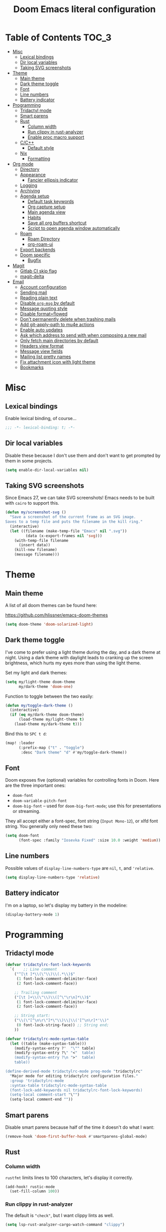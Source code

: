#+title: Doom Emacs literal configuration
#+STARTUP: content
* Table of Contents :TOC_3:
- [[#misc][Misc]]
  - [[#lexical-bindings][Lexical bindings]]
  - [[#dir-local-variables][Dir local variables]]
  - [[#taking-svg-screenshots][Taking SVG screenshots]]
- [[#theme][Theme]]
  - [[#main-theme][Main theme]]
  - [[#dark-theme-toggle][Dark theme toggle]]
  - [[#font][Font]]
  - [[#line-numbers][Line numbers]]
  - [[#battery-indicator][Battery indicator]]
- [[#programming][Programming]]
  - [[#tridactyl-mode][Tridactyl mode]]
  - [[#smart-parens][Smart parens]]
  - [[#rust][Rust]]
    - [[#column-width][Column width]]
    - [[#run-clippy-in-rust-analyzer][Run clippy in rust-analyzer]]
    - [[#enable-proc-macro-support][Enable proc macro support]]
  - [[#cc][C/C++]]
    - [[#default-style][Default style]]
  - [[#nix][Nix]]
    - [[#formatting][Formatting]]
- [[#org-mode][Org mode]]
  - [[#directory][Directory]]
  - [[#appearance][Appearance]]
    - [[#fancier-ellipsis-indicator][Fancier ellipsis indicator]]
  - [[#logging][Logging]]
  - [[#archiving][Archiving]]
  - [[#agenda-setup][Agenda setup]]
    - [[#default-task-keywords][Default task keywords]]
    - [[#org-capture-setup][Org capture setup]]
    - [[#main-agenda-view][Main agenda view]]
    - [[#habits][Habits]]
    - [[#save-all-org-buffers-shortcut][Save all org buffers shortcut]]
    - [[#script-to-open-agenda-window-automatically][Script to open agenda window automatically]]
  - [[#roam][Roam]]
    - [[#roam-directory][Roam Directory]]
    - [[#org-roam-ui][org-roam-ui]]
  - [[#export-backends][Export backends]]
  - [[#doom-specific][Doom specific]]
    - [[#bugfix][Bugfix]]
- [[#magit][Magit]]
  - [[#gitlab-ci-skip-flag][Gitlab CI skip flag]]
  - [[#magit-delta][magit-delta]]
- [[#email][Email]]
  - [[#account-configuration][Account configuration]]
  - [[#sending-mail][Sending mail]]
  - [[#reading-plain-text][Reading plain text]]
  - [[#disable-org-msg-by-default][Disable =org-msg= by default]]
  - [[#message-quoting-style][Message quoting style]]
  - [[#disable-formatflowed][Disable format=flowed]]
  - [[#dont-permanently-delete-when-trashing-mails][Don't permanently delete when trashing mails]]
  - [[#add-git-apply-path-to-mu4e-actions][Add git-apply-path to mu4e actions]]
  - [[#enable-auto-updates][Enable auto updates]]
  - [[#ask-which-address-to-send-with-when-composing-a-new-mail][Ask which address to send with when composing a new mail]]
  - [[#only-fetch-main-directories-by-default][Only fetch main directories by default]]
  - [[#headers-view-format][Headers view format]]
  - [[#message-view-fields][Message view fields]]
  - [[#mailing-list-pretty-names][Mailing list pretty names]]
  - [[#fix-attachment-icon-with-light-theme][Fix attachment icon with light theme]]
  - [[#bookmarks][Bookmarks]]

* Misc

** Lexical bindings

Enable lexical binding, of course...

#+BEGIN_SRC emacs-lisp
;;; -*- lexical-binding: t; -*-
#+END_SRC

** Dir local variables

Disable these because I don't use them and don't want to get prompted by them in
some projects.

#+BEGIN_SRC emacs-lisp
(setq enable-dir-local-variables nil)
#+END_SRC

** Taking SVG screenshots

Since Emacs 27, we can take SVG screenshots! Emacs needs to be built with
=cairo= to support this.

#+begin_src emacs-lisp
(defun my/screenshot-svg ()
  "Save a screenshot of the current frame as an SVG image.
Saves to a temp file and puts the filename in the kill ring."
  (interactive)
  (let ((filename (make-temp-file "Emacs" nil ".svg"))
         (data (x-export-frames nil 'svg)))
    (with-temp-file filename
      (insert data))
    (kill-new filename)
    (message filename)))
#+end_src

* Theme

** Main theme

A list of all doom themes can be found here:

https://github.com/hlissner/emacs-doom-themes

#+BEGIN_SRC emacs-lisp
(setq doom-theme 'doom-solarized-light)
#+END_SRC

** Dark theme toggle

I've come to prefer using a light theme during the day, and a dark theme at
night. Using a dark theme with daylight leads to cranking up the screen
brightness, which hurts my eyes more than using the light theme.

Set my light and dark themes:

#+BEGIN_SRC emacs-lisp
(setq my/light-theme doom-theme
      my/dark-theme 'doom-one)
#+END_SRC

Function to toggle between the two easily:

#+BEGIN_SRC emacs-lisp
(defun my/toggle-dark-theme ()
  (interactive)
  (if (eq my/dark-theme doom-theme)
      (load-theme my/light-theme t)
    (load-theme my/dark-theme t)))
#+END_SRC

Bind this to =SPC t d=:

#+BEGIN_SRC emacs-lisp
(map! :leader
      (:prefix-map ("t" . "toggle")
       :desc "Dark theme" "d" #'my/toggle-dark-theme))
#+END_SRC

** Font

Doom exposes five (optional) variables for controlling fonts in Doom. Here are
the three important ones:

- =doom-font=
- =doom-variable-pitch-font=
- =doom-big-font= -- used for =doom-big-font-mode=; use this for presentations
  or streaming.

They all accept either a font-spec, font string (=Input Mono-12=), or xlfd font
string. You generally only need these two:

#+BEGIN_SRC emacs-lisp
(setq doom-font
      (font-spec :family "Iosevka Fixed" :size 10.0 :weight 'medium))
#+END_SRC

** Line numbers

Possible values of =display-line-numbers-type= are =nil=, =t=, and ='relative=.

#+BEGIN_SRC emacs-lisp
(setq display-line-numbers-type 'relative)
#+END_SRC

** Battery indicator

I'm on a laptop, so let's display my battery in the modeline:

#+BEGIN_SRC emacs-lisp
(display-battery-mode 1)
#+END_SRC

* Programming

** Tridactyl mode

#+begin_src emacs-lisp
(defvar tridactylrc-font-lock-keywords
  `(    ;; Line comment
    ("^[\t ]*\\(\"\\)\\(.*\\)$"
     (1 font-lock-comment-delimiter-face)
     (2 font-lock-comment-face))

    ;; Trailing comment
    ("[\t ]+\\(\"\\)\\([^\"\r\n]*\\)$"
     (1 font-lock-comment-delimiter-face)
     (2 font-lock-comment-face))

    ;; String start:
    ("\\(\"[^\n\r\"]*\"\\)\\|\\('[^\n\r]*'\\)"
     (0 font-lock-string-face)) ;; String end;
    ))

(defvar tridactylrc-mode-syntax-table
  (let ((table (make-syntax-table)))
    (modify-syntax-entry ?'  "\"" table)
    (modify-syntax-entry ?\" "<"  table)
    (modify-syntax-entry ?\n ">"  table)
    table))

(define-derived-mode tridactylrc-mode prog-mode "tridactylrc"
  "Major mode for editing tridactylrc configuration files."
  :group 'tridactylrc-mode
  :syntax-table tridactylrc-mode-syntax-table
  (font-lock-add-keywords nil tridactylrc-font-lock-keywords)
  (setq-local comment-start "\"")
  (setq-local comment-end ""))
#+end_src

** Smart parens

Disable smart parens because half of the time it doesn't do what I want:

#+BEGIN_SRC emacs-lisp
(remove-hook 'doom-first-buffer-hook #'smartparens-global-mode)
#+END_SRC

** Rust

*** Column width

=rustfmt= limits lines to 100 characters, let's display it correctly.

#+BEGIN_SRC emacs-lisp
(add-hook! rustic-mode
  (set-fill-column 100))
#+END_SRC

*** Run clippy in rust-analyzer

The default is ~"check"~, but I want clippy lints as well.

#+begin_src emacs-lisp
(setq lsp-rust-analyzer-cargo-watch-command "clippy")
#+end_src

*** Enable proc macro support

By default lsp-mode disable these, I want them.

#+begin_src emacs-lisp
(setq lsp-rust-analyzer-experimental-proc-attr-macros t)
(setq lsp-rust-analyzer-proc-macro-enable t)
#+end_src

** C/C++

*** Default style

Setup the default format for C/C++ editing.

#+BEGIN_SRC emacs-lisp
(add-hook! (c-mode c++-mode)
  (setq c-default-style "gnu")
  (setq c-basic-offset 2))
#+END_SRC

** Nix

*** Formatting

Use [[https://github.com/kamadorueda/alejandra][alejandra]] to format Nix code.

#+begin_src emacs-lisp
(set-formatter! 'alejandra "alejandra --quiet" :modes '(nix-mode))
#+end_src

* Org mode

** Directory

Set a default directory for all my org-mode files.

#+BEGIN_SRC emacs-lisp
(setq org-directory "~/org/")
#+END_SRC

** Appearance

*** Fancier ellipsis indicator

#+BEGIN_SRC emacs-lisp
(setq org-ellipsis " ▼ ")
#+END_SRC

** Logging

Log state changes in a src_org{:LOGBOOK:} drawer so that it doesn't pollute the main content.

#+begin_src emacs-lisp
(after! org
  (setq org-log-into-drawer t))
#+end_src

** Archiving

I don't want to see archival files appearing when listing files in the current
directory, so hide them by default.

#+begin_src emacs-lisp
(after! org
  (setq org-archive-location ".%s_archive::"))
#+end_src

** Agenda setup

*** Default task keywords

Here are the [[https://orgmode.org/manual/TODO-Extensions.html#TODO-Extensions][keywords]] I'm using to track task progress. I'm also making use of
some automatic [[https://orgmode.org/manual/Tracking-TODO-state-changes.html#Tracking-TODO-state-changes][state changes]].

| keyword     | meaning                                                  |
|-------------+----------------------------------------------------------|
| =TODO=      | Self explanatory                                         |
| =DONE=      | This task is finished, no longer displayed in the agenda |
| =CANCELLED= | This task isn't finished but is no longer relevant       |

#+BEGIN_SRC emacs-lisp
(after! org
  (setq org-todo-keywords
        '((sequence
           "TODO(t)"
           "|"
           "DONE(d!)"
           "CANCELLED(c@/!)")
          (sequence
           "[ ](T)"
           "|"
           "[X](D)"))))
#+END_SRC

*** Org capture setup

Of course I also need to setup [[https://orgmode.org/manual/Capture-templates.html][capture templates]]:

The first one just prompts me for a new task to add to my inbox, I can then
[[https://orgmode.org/guide/Refile-and-Copy.html][refile]] them where I want later.

The second one exists because I like to keep a separate list of articles /
papers / books to read.

#+BEGIN_SRC emacs-lisp
(after! org
  (setq org-capture-templates
        '(("t" "New entry" entry (file "inbox.org")
           "* TODO %?")
          ("T" "Task" entry (file+headline "tasks.org" "Misc")
           "* TODO %?")
          ("r" "Reading" entry (file "reading.org")
           "* TODO %x"
           :immediate-finish t)
          ("w" "Watching" entry (file "watching.org")
           "* TODO %x"
           :immediate-finish t))))
#+END_SRC

I also change [[https://github.com/hlissner/doom-emacs/blob/134554dd69d9b1cea3d2190422de580fddf40ecd/modules/config/default/%2Bevil-bindings.el#L265][the default Doom binding]] for ~#'org-capture~ to be =SPC x= instead
of =SPC X=. Also need to rebind what was [[https://github.com/hlissner/doom-emacs/blob/134554dd69d9b1cea3d2190422de580fddf40ecd/modules/config/default/%2Bevil-bindings.el#L264][previously bound]] to =SPC x=, to =SPC
X=.

#+BEGIN_SRC emacs-lisp
(map! :leader
      :desc "Org Capture"           "x" #'org-capture
      :desc "Pop up scratch buffer" "X" #'doom/open-scratch-buffer)
#+END_SRC

*** Main agenda view

All these tasks, once captured, are then centralized in my [[https://orgmode.org/guide/Agenda-Views.html][agenda view]].

I'm using multiple categories to organize tasks, depending on their triage /
status (inspired by [[https://blog.jethro.dev/posts/org_mode_workflow_preview/]]).

#+BEGIN_SRC emacs-lisp
(after! org-agenda
  (setq org-agenda-custom-commands
        '((" " "Agenda"
           ((agenda ""
                    ((org-agenda-span 'day)
                     (org-agenda-start-day nil)
                     (org-deadline-warning-days 365)))
            (todo "TODO"
                  ((org-agenda-overriding-header "Triage")
                   (org-agenda-files '("~/org/inbox.org"))))
            (todo "TODO"
                  ((org-agenda-overriding-header "Job")
                   (org-agenda-files '("~/org/job.org"))
                   (org-agenda-skip-function '(org-agenda-skip-entry-if 'deadline
                                                                        'scheduled))))
            (todo "TODO"
                  ((org-agenda-overriding-header "Tasks")
                   (org-agenda-files '("~/org/tasks.org"))
                   (org-agenda-skip-function '(org-agenda-skip-entry-if 'deadline
                                                                        'scheduled))))
            )))))
#+END_SRC

I want the default agenda view to be a weekly view, with a log of what I've done
during the day.

#+BEGIN_SRC emacs-lisp
(after! org-agenda
  (setq org-agenda-span 'week)
  (setq org-agenda-start-on-weekday 1)
  (setq org-agenda-start-with-log-mode '(clock)))
#+END_SRC

I also remove the block separators in the agenda view:

#+BEGIN_SRC emacs-lisp
(after! org-agenda
  (setq org-agenda-block-separator ""))
#+END_SRC

*** Habits

Let's enable the =org-habit= module:

#+BEGIN_SRC emacs-lisp
(add-to-list 'org-modules 'org-habit)
#+END_SRC

*** Save all org buffers shortcut

By default bound to =C-x C-s=, rebind it to =SPC m s= in =org-agenda-mode= :

#+BEGIN_SRC emacs-lisp
(map! :after org-agenda
      :map org-agenda-mode-map
      :localleader
      "s" #'org-save-all-org-buffers)
#+END_SRC

*** Script to open agenda window automatically

I use this script to automatically open the agenda when pressing a specific key binding in my window manager.

#+begin_src emacs-lisp :tangle "launch-agenda.el"
(find-file org-directory)
(with-selected-window (split-window-horizontally)
  ;; need to wait for the window to appear
  (sleep-for 0.1)
  (org-agenda nil " "))
#+end_src

** Roam

Setup for [[https://github.com/jethrokuan/org-roam][org-roam]].

*** Roam Directory

First, set a directory where =org-roam= will index things.

#+BEGIN_SRC emacs-lisp
(setq org-roam-directory (expand-file-name "notes/" org-directory))
#+END_SRC

*** org-roam-ui

Setup [[https://github.com/org-roam/org-roam-ui][org-roam-ui]]

#+begin_src emacs-lisp
(use-package! websocket
    :after org-roam)

(use-package! org-roam-ui
    :after org-roam
    :config (setq org-roam-ui-sync-theme t
                  org-roam-ui-follow t
                  org-roam-ui-update-on-save t
                  org-roam-ui-open-on-start t))
#+end_src

** Export backends

Sometimes I need to export an Org subtree to a file, which is quite easy with
the =org= export backend. It doesn't seem to be enabled by default, so let's add
it to the list:

#+BEGIN_SRC emacs-lisp
(after! org
  (add-to-list 'org-export-backends 'org))
#+END_SRC

** Doom specific

Doom makes some changes to org-id behaviour which I don't like / think are necessary.

#+begin_src emacs-lisp
(after! org
  (setq org-id-locations-file (expand-file-name "~/.config/emacs/.org-id-locations"))
  (setq org-id-locations-file-relative nil))
#+end_src

Doom replaces the default tab behavior on headings, this restores the default
one. Taken from [[https://github.com/hlissner/doom-emacs/tree/develop/modules/lang/org#hacks][here]].

#+BEGIN_SRC emacs-lisp
(after! evil-org
  (remove-hook 'org-tab-first-hook #'+org-cycle-only-current-subtree-h))
#+END_SRC

*** Bugfix

Fix a bug with capture mode not working correctly when agenda is opened, stolen
from https://github.com/hlissner/doom-emacs/issues/5714#issuecomment-1018788028

#+begin_src emacs-lisp
(after! org
  (defadvice! dan/+org--restart-mode-h-careful-restart (fn &rest args)
    :around #'+org--restart-mode-h
    (let ((old-org-capture-current-plist (and (bound-and-true-p org-capture-mode)
                                              (bound-and-true-p org-capture-current-plist))))
      (apply fn args)
      (when old-org-capture-current-plist
        (setq-local org-capture-current-plist old-org-capture-current-plist)
        (org-capture-mode +1)))))
#+end_src

* Magit

** Gitlab CI skip flag

This option tells GitLab to skip the CI run for this push, in case I know it's
not ready yet.

#+BEGIN_SRC emacs-lisp
(after! magit
  (transient-append-suffix 'magit-push "-n"
    '(4 "-s" "Skip GitLab CI" "--push-option=ci.skip")))
#+END_SRC

GitLab push options are documented [[https://docs.gitlab.com/ee/user/project/push_options.html][here]].

** magit-delta

#+begin_src emacs-lisp
(use-package! magit-delta
  :hook (magit-mode . magit-delta-mode))
#+end_src

* Email

#+begin_src emacs-lisp :noweb no-export
(after! mu4e
  <<after-mu4e>>)
#+end_src

** Account configuration

This setting instructs =mu4e= to prompt for login credentials if none are found
when trying to connect to one of the servers that match the regex (see variable
documentation).

#+begin_src emacs-lisp
(setq smtpmail-servers-requiring-authorization "smtp.migadu.com\\|smtp.lrde.epita.fr")
#+end_src

Setup my main email account.

#+begin_src emacs-lisp
(set-email-account! "alarsyo"
  '((mu4e-sent-folder       . "/alarsyo/Sent")
    (mu4e-drafts-folder     . "/alarsyo/Drafts")
    (mu4e-refile-folder     . "/alarsyo/Archive")
    (mu4e-trash-folder      . "/alarsyo/Trash")
    (user-mail-address      . "antoine@alarsyo.net")
    (user-full-name         . "Antoine Martin")
    (mu4e-compose-signature . "Antoine Martin"))
  t)

(set-email-account! "lrde"
  '((mu4e-sent-folder       . "/lrde/Sent")
    (mu4e-drafts-folder     . "/lrde/Drafts")
    (mu4e-trash-folder      . "/lrde/Trash")
    (user-mail-address      . "amartin@lrde.epita.fr")
    (user-full-name         . "Antoine Martin")
    (mu4e-compose-signature . "Antoine Martin"))
  nil)
#+end_src

** Sending mail

I use =msmtp= as a SMTP forwarder

#+begin_src emacs-lisp :noweb-ref after-mu4e :tangle no
(setq sendmail-program (executable-find "msmtp")
      send-mail-function #'smtpmail-send-it
      message-sendmail-f-is-evil t
      message-sendmail-extra-arguments '("--read-envelope-from")
      message-send-mail-function #'message-send-mail-with-sendmail)
#+end_src

** Reading plain text

Ask the =gnus-view= (default viewer used by =mu4e=) to avoid HTML whenever
possible.

#+begin_src emacs-lisp :noweb-ref after-mu4e :tangle no
(add-to-list 'mm-discouraged-alternatives "text/html")
(add-to-list 'mm-discouraged-alternatives "text/richtext")
#+end_src

** Disable =org-msg= by default

Doom adds a hook, making it impossible to disable. This allows us to toggle it
manually.

#+begin_src emacs-lisp
(after! org-msg
  (setq +mu4e-compose-org-msg-toggle-next nil))
#+end_src

** Message quoting style

Has to be duplicated because =mu4e= doesn't use ~message-cite-style~'s values.

#+begin_src emacs-lisp
(defconst message-cite-style-custom
  '((message-cite-function          'message-cite-original-without-signature)
    (message-citation-line-function 'message-insert-formatted-citation-line)
    (message-cite-reply-position    'traditional)
    (message-yank-prefix            "> ")
    (message-yank-cited-prefix      "> ")
    (message-yank-empty-prefix      ">")
    (message-citation-line-format   "%f writes:"))
  "Message citation style used for email. Use with `message-cite-style'.")

(after! message
  (setq message-cite-style message-cite-style-custom
        message-cite-function          'message-cite-original-without-signature
        message-citation-line-function 'message-insert-formatted-citation-line
        message-cite-reply-position    'traditional
        message-yank-prefix            "> "
        message-yank-cited-prefix      "> "
        message-yank-empty-prefix      ">"
        message-citation-line-format   "%f writes:"))
#+end_src

** Disable format=flowed

#+begin_src emacs-lisp :noweb-ref after-mu4e :tangle no
(setq mu4e-compose-format-flowed nil)
#+end_src

** Don't permanently delete when trashing mails

By default =mu4e= sets the =trashed= flag on emails trashed using the =d=
keybinding. This just replaces the action to just move the message to the trash
instead.

See https://github.com/djcb/mu/issues/1136#issuecomment-1066303788, the code
will have to be adapted soon.

#+begin_src emacs-lisp :noweb-ref after-mu4e :tangle no
(setf (alist-get 'trash mu4e-marks)
      (list :char '("d" . "▼")
            :prompt "dtrash"
            :dyn-target (lambda (target msg)
                          (mu4e-get-trash-folder msg))
            :action (lambda (docid msg target)
                      (mu4e~proc-move
                       docid (mu4e~mark-check-target target) "-N"))))
#+end_src

** Add git-apply-path to mu4e actions

#+begin_src emacs-lisp :noweb-ref after-mu4e :tangle no
;; TODO: upstream this, Doom emacs adds a view in browser action but it seems
;; to be present by default now.
(setq mu4e-view-actions
      (remove '("View in browser" . mu4e-action-view-in-browser) mu4e-view-actions))
(add-to-list 'mu4e-view-actions
             '("GitApply" . mu4e-action-git-apply-patch) t)
(add-to-list 'mu4e-view-actions
             '("MboxGitApply" . mu4e-action-git-apply-mbox) t)
#+end_src

** Enable auto updates

=mu4e= refreshes my email in the background.

#+begin_src emacs-lisp :noweb-ref after-mu4e :tangle no
(setq mu4e-update-interval 900)
#+end_src

If it fetches new mail while I'm browsing some messages, it will refresh the
headers view, potentially loosing context (like some messages that got marked as
read because I skimmed over them, but that I don't want to see disappear yet).
So let's disable this automatic update of headers:

#+begin_src emacs-lisp :noweb-ref after-mu4e :tangle no
(setq mu4e-headers-auto-update nil)
#+end_src

** Ask which address to send with when composing a new mail

#+begin_src emacs-lisp :noweb-ref after-mu4e :tangle no
(setq mu4e-compose-context-policy 'ask)
#+end_src

** Only fetch main directories by default

I have a lot (100+) directories on my main email account, I only want to fetch
the "important" ones (i.e. those coming from real individuals, addressed to me
directly) when I ask for a refresh explicitely (updating everything in the
background is fine the rest of the time).

Let's define a new function that does just that:

#+begin_src emacs-lisp :noweb-ref after-mu4e :tangle no
(defun my/mu4e-update-main-mail-and-index (run-in-background)
  "Get mail for all folders, not just the main ones"
  (interactive "P")
  (let ((mu4e-get-mail-command "mbsync alarsyo-main lrde"))
    (mu4e-update-mail-and-index run-in-background)))
#+end_src

Let's also bind it to =u= in the main view, overriding the default binding
(which I'll remap to =U=).

#+begin_src emacs-lisp :noweb-ref after-mu4e :tangle no
(map! :map mu4e-main-mode-map
      :ne "u" #'my/mu4e-update-main-mail-and-index
      :ne "U" #'mu4e-update-mail-and-index)
#+end_src

** Headers view format

Use "french" date format in header view:

#+begin_src emacs-lisp :noweb-ref after-mu4e :tangle no
(setq mu4e-headers-date-format "%d/%m/%y")
#+end_src

Set the time display to 24h:

#+begin_src emacs-lisp :noweb-ref after-mu4e :tangle no
(setq mu4e-headers-time-format "%T")
#+end_src

Setup the headers view columns how I like them

#+begin_src emacs-lisp :noweb-ref after-mu4e :tangle no
(setq mu4e-headers-fields '((:account-stripe . 1)
                            ;; just enough room for dd/mm/yy or hh:mm:ss
                            (:human-date . 8)
                            (:flags . 6)
                            (:mailing-list . 30)
                            (:from-or-to . 30)
                            (:subject)))
#+end_src

** Message view fields

#+begin_src emacs-lisp :noweb-ref after-mu4e :tangle no
(setq mu4e-view-fields '(:from :to :cc :subject :flags :date :mailing-list :maildir :path :size :tags :attachments :user-agent :signature :decryption))
#+end_src

** Mailing list pretty names

#+begin_src emacs-lisp :noweb-ref after-mu4e :tangle no
(setq mu4e-mailing-list-patterns '("[0-9]+\\.\\(.+\\)\\.gitlab\\.lrde\\.epita\\.fr"
                                   "[0-9]+\\.\\(.+\\)\\.gitlab\\.com"
                                   "\\(.+\\)\\.github\\.com"))
#+end_src

** Fix attachment icon with light theme

#+begin_src emacs-lisp :noweb-ref after-mu4e :tangle no
(setq mu4e-headers-attach-mark (cons "a" (+mu4e-normalised-icon "file-text-o" :color "cyan")))
#+end_src

** Bookmarks

Let's not display messages from mailing lists in main views, leave them to specific bookmarks.

#+begin_src emacs-lisp :noweb-ref after-mu4e :tangle no
(setq mu4e-bookmarks '((:name "Unread messages" :query "flag:unread AND NOT flag:list" :key ?u)
                       (:name "Today's messages" :query "date:today..now AND NOT flag:list" :key ?t)
                       (:name "Last 7 days" :query "date:7d..now AND NOT flag:list" :hide-unread t :key ?w)
                       (:name "Messages with images" :query "mime:image/* AND NOT flag:list" :key ?p)
                       (:name "All unread messages" :query "flag:unread" :key ?U)
                       (:name "Today's messages (lists included)" :query "date:today..now" :key ?T)
                       (:name "Last 7 days (lists included)" :query "date:7d..now" :hide-unread t :key ?W)
                       (:name "Orgmode mailing list new posts" :query "list:emacs-orgmode.gnu.org AND flag:unread" :key ?o)
                       (:name "All messages with images" :query "mime:image/*" :key ?P)))
#+end_src
